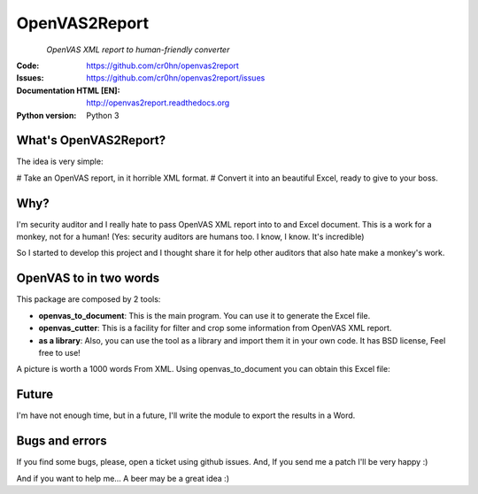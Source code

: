 ==============
OpenVAS2Report
==============

.. figure:: openvas_to_report/doc/images/logo.png
    :align: left
    :scale: 80%

*OpenVAS XML report to human-friendly converter*

:Code:          https://github.com/cr0hn/openvas2report
:Issues:        https://github.com/cr0hn/openvas2report/issues
:Documentation HTML [EN]: http://openvas2report.readthedocs.org
:Python version:   Python 3

What's OpenVAS2Report?
======================

The idea is very simple:

# Take an OpenVAS report, in it horrible XML format.
# Convert it into an beautiful Excel, ready to give to your boss.

Why?
====

I'm security auditor and I really hate to pass OpenVAS XML report into to and Excel document. This is a work for a monkey, not for a human! (Yes: security auditors are humans too. I know, I know. It's incredible)

So I started to develop this project and I thought share it for help other auditors that also hate make a monkey's work.

OpenVAS to in two words
=======================

This package are composed by 2 tools:

+ **openvas_to_document**: This is the main program. You can use it to generate the Excel file.
+ **openvas_cutter**: This is a facility for filter and crop some information from OpenVAS XML report.
+ **as a library**: Also, you can use the tool as a library and import them it in your own code. It has BSD license, Feel free to use!

A picture is worth a 1000 words From XML. Using openvas_to_document you can obtain this Excel file:

.. image:: openvas_to_report/doc/images/excel1.png


Future
======

I'm have not enough time, but in a future, I'll write the module to export the results in a Word.

Bugs and errors
===============

If you find some bugs, please, open a ticket using github issues. And, If you send me a patch I'll be very happy :)

And if you want to help me... A beer may be a great idea :)

